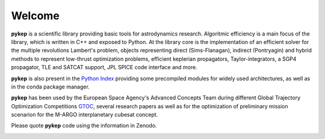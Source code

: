 .. pykep documentation master file, created by
   sphinx-quickstart on Thu Nov  4 12:34:23 2010.
   You can adapt this file completely to your liking, but it should at least
   contain the root `toctree` directive.

==========================================
Welcome
==========================================

.. image:: images/traj1.gif
.. image:: images/traj2.gif
.. image:: images/traj3.gif
.. image:: images/traj4.gif
.. image:: images/traj5.gif
.. image:: images/traj6.gif
.. image:: images/github.png
   :target: https://github.com/esa/pykep
   :scale: 50%


**pykep** is a scientific library providing basic tools for astrodynamics research. Algoritmic efficiency is
a main focus of the library, which is written in C++ and exposed to Python. At the library core
is the implementation of an efficient solver for the multiple revolutions Lambert's problem, objects representing 
direct (Sims-Flanagan), indirect (Pontryagin) and hybrid methods to represent low-thrust optimization problems, 
efficient keplerian propagators, Taylor-integrators, a SGP4 propagator, TLE and SATCAT support, JPL SPICE code interface
and more.

**pykep** is also present in the  `Python Index <https://pypi.python.org/pypi/pykep>`_ providing some precompiled modules for widely used architectures,
as well as in the conda package manager.

**pykep** has been used by the European Space Agency's Advanced Concepts Team during
different Global Trajectory Optimization Competitions `GTOC <http://sophia.estec.esa.int/gtoc_portal>`_, several research papers as well
as for the optimization of preliminary mission scenarion for the M-ARGO interplanetary cubesat concept.

Please quote **pykep** code using the information in Zenodo.

.. image:: https://zenodo.org/badge/DOI/10.5281/zenodo.2575462.svg
   :target: https://doi.org/10.5281/zenodo.2575462
   :align: left
